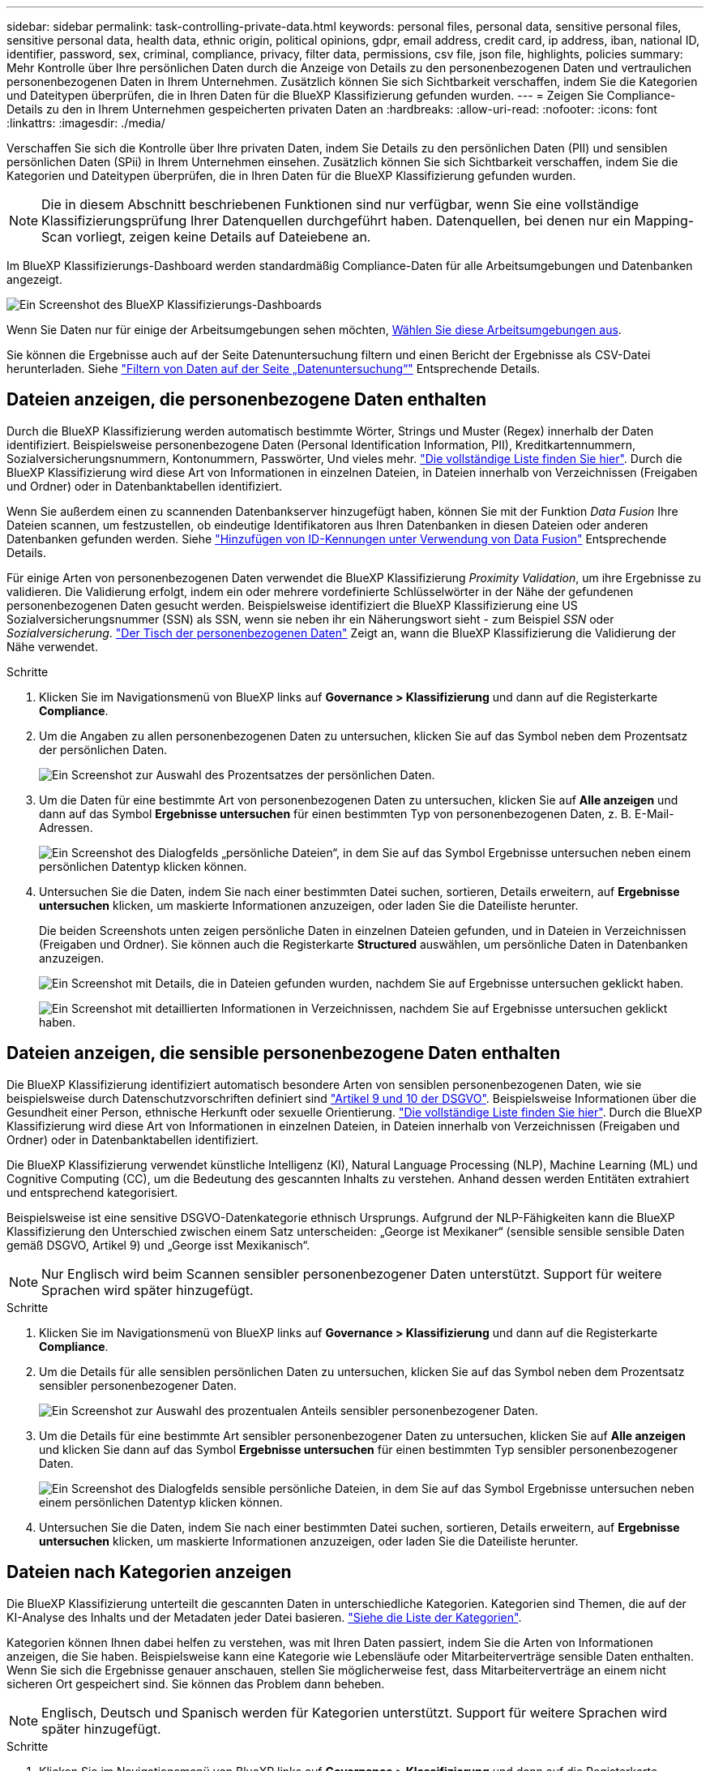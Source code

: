 ---
sidebar: sidebar 
permalink: task-controlling-private-data.html 
keywords: personal files, personal data, sensitive personal files, sensitive personal data, health data, ethnic origin, political opinions, gdpr, email address, credit card, ip address, iban, national ID, identifier, password, sex, criminal, compliance, privacy, filter data, permissions, csv file, json file, highlights, policies 
summary: Mehr Kontrolle über Ihre persönlichen Daten durch die Anzeige von Details zu den personenbezogenen Daten und vertraulichen personenbezogenen Daten in Ihrem Unternehmen. Zusätzlich können Sie sich Sichtbarkeit verschaffen, indem Sie die Kategorien und Dateitypen überprüfen, die in Ihren Daten für die BlueXP Klassifizierung gefunden wurden. 
---
= Zeigen Sie Compliance-Details zu den in Ihrem Unternehmen gespeicherten privaten Daten an
:hardbreaks:
:allow-uri-read: 
:nofooter: 
:icons: font
:linkattrs: 
:imagesdir: ./media/


[role="lead"]
Verschaffen Sie sich die Kontrolle über Ihre privaten Daten, indem Sie Details zu den persönlichen Daten (PII) und sensiblen persönlichen Daten (SPii) in Ihrem Unternehmen einsehen. Zusätzlich können Sie sich Sichtbarkeit verschaffen, indem Sie die Kategorien und Dateitypen überprüfen, die in Ihren Daten für die BlueXP Klassifizierung gefunden wurden.


NOTE: Die in diesem Abschnitt beschriebenen Funktionen sind nur verfügbar, wenn Sie eine vollständige Klassifizierungsprüfung Ihrer Datenquellen durchgeführt haben. Datenquellen, bei denen nur ein Mapping-Scan vorliegt, zeigen keine Details auf Dateiebene an.

Im BlueXP Klassifizierungs-Dashboard werden standardmäßig Compliance-Daten für alle Arbeitsumgebungen und Datenbanken angezeigt.

image:screenshot_compliance_dashboard.png["Ein Screenshot des BlueXP Klassifizierungs-Dashboards"]

Wenn Sie Daten nur für einige der Arbeitsumgebungen sehen möchten, <<Anzeigen von Dashboard-Daten für bestimmte Arbeitsumgebungen,Wählen Sie diese Arbeitsumgebungen aus>>.

Sie können die Ergebnisse auch auf der Seite Datenuntersuchung filtern und einen Bericht der Ergebnisse als CSV-Datei herunterladen. Siehe link:task-investigate-data.html#filter-data-in-the-data-investigation-page["Filtern von Daten auf der Seite „Datenuntersuchung“"] Entsprechende Details.



== Dateien anzeigen, die personenbezogene Daten enthalten

Durch die BlueXP Klassifizierung werden automatisch bestimmte Wörter, Strings und Muster (Regex) innerhalb der Daten identifiziert. Beispielsweise personenbezogene Daten (Personal Identification Information, PII), Kreditkartennummern, Sozialversicherungsnummern, Kontonummern, Passwörter, Und vieles mehr. link:reference-private-data-categories.html#types-of-personal-data["Die vollständige Liste finden Sie hier"^]. Durch die BlueXP Klassifizierung wird diese Art von Informationen in einzelnen Dateien, in Dateien innerhalb von Verzeichnissen (Freigaben und Ordner) oder in Datenbanktabellen identifiziert.

Wenn Sie außerdem einen zu scannenden Datenbankserver hinzugefügt haben, können Sie mit der Funktion _Data Fusion_ Ihre Dateien scannen, um festzustellen, ob eindeutige Identifikatoren aus Ihren Datenbanken in diesen Dateien oder anderen Datenbanken gefunden werden. Siehe link:task-managing-data-fusion.html["Hinzufügen von ID-Kennungen unter Verwendung von Data Fusion"^] Entsprechende Details.

Für einige Arten von personenbezogenen Daten verwendet die BlueXP Klassifizierung _Proximity Validation_, um ihre Ergebnisse zu validieren. Die Validierung erfolgt, indem ein oder mehrere vordefinierte Schlüsselwörter in der Nähe der gefundenen personenbezogenen Daten gesucht werden. Beispielsweise identifiziert die BlueXP Klassifizierung eine US Sozialversicherungsnummer (SSN) als SSN, wenn sie neben ihr ein Näherungswort sieht - zum Beispiel _SSN_ oder _Sozialversicherung_. link:reference-private-data-categories.html#types-of-personal-data["Der Tisch der personenbezogenen Daten"^] Zeigt an, wann die BlueXP Klassifizierung die Validierung der Nähe verwendet.

.Schritte
. Klicken Sie im Navigationsmenü von BlueXP links auf *Governance > Klassifizierung* und dann auf die Registerkarte *Compliance*.
. Um die Angaben zu allen personenbezogenen Daten zu untersuchen, klicken Sie auf das Symbol neben dem Prozentsatz der persönlichen Daten.
+
image:screenshot_compliance_personal.gif["Ein Screenshot zur Auswahl des Prozentsatzes der persönlichen Daten."]

. Um die Daten für eine bestimmte Art von personenbezogenen Daten zu untersuchen, klicken Sie auf *Alle anzeigen* und dann auf das Symbol *Ergebnisse untersuchen* für einen bestimmten Typ von personenbezogenen Daten, z. B. E-Mail-Adressen.
+
image:screenshot_personal_files.gif["Ein Screenshot des Dialogfelds „persönliche Dateien“, in dem Sie auf das Symbol Ergebnisse untersuchen neben einem persönlichen Datentyp klicken können."]

. Untersuchen Sie die Daten, indem Sie nach einer bestimmten Datei suchen, sortieren, Details erweitern, auf *Ergebnisse untersuchen* klicken, um maskierte Informationen anzuzeigen, oder laden Sie die Dateiliste herunter.
+
Die beiden Screenshots unten zeigen persönliche Daten in einzelnen Dateien gefunden, und in Dateien in Verzeichnissen (Freigaben und Ordner). Sie können auch die Registerkarte *Structured* auswählen, um persönliche Daten in Datenbanken anzuzeigen.

+
image:screenshot_compliance_investigation_page.png["Ein Screenshot mit Details, die in Dateien gefunden wurden, nachdem Sie auf Ergebnisse untersuchen geklickt haben."]

+
image:screenshot_compliance_investigation_page_directory.png["Ein Screenshot mit detaillierten Informationen in Verzeichnissen, nachdem Sie auf Ergebnisse untersuchen geklickt haben."]





== Dateien anzeigen, die sensible personenbezogene Daten enthalten

Die BlueXP Klassifizierung identifiziert automatisch besondere Arten von sensiblen personenbezogenen Daten, wie sie beispielsweise durch Datenschutzvorschriften definiert sind https://eur-lex.europa.eu/legal-content/EN/TXT/HTML/?uri=CELEX:32016R0679&from=EN#d1e2051-1-1["Artikel 9 und 10 der DSGVO"^]. Beispielsweise Informationen über die Gesundheit einer Person, ethnische Herkunft oder sexuelle Orientierung. link:reference-private-data-categories.html#types-of-sensitive-personal-data["Die vollständige Liste finden Sie hier"^]. Durch die BlueXP Klassifizierung wird diese Art von Informationen in einzelnen Dateien, in Dateien innerhalb von Verzeichnissen (Freigaben und Ordner) oder in Datenbanktabellen identifiziert.

Die BlueXP Klassifizierung verwendet künstliche Intelligenz (KI), Natural Language Processing (NLP), Machine Learning (ML) und Cognitive Computing (CC), um die Bedeutung des gescannten Inhalts zu verstehen. Anhand dessen werden Entitäten extrahiert und entsprechend kategorisiert.

Beispielsweise ist eine sensitive DSGVO-Datenkategorie ethnisch Ursprungs. Aufgrund der NLP-Fähigkeiten kann die BlueXP Klassifizierung den Unterschied zwischen einem Satz unterscheiden: „George ist Mexikaner“ (sensible sensible sensible Daten gemäß DSGVO, Artikel 9) und „George isst Mexikanisch“.


NOTE: Nur Englisch wird beim Scannen sensibler personenbezogener Daten unterstützt. Support für weitere Sprachen wird später hinzugefügt.

.Schritte
. Klicken Sie im Navigationsmenü von BlueXP links auf *Governance > Klassifizierung* und dann auf die Registerkarte *Compliance*.
. Um die Details für alle sensiblen persönlichen Daten zu untersuchen, klicken Sie auf das Symbol neben dem Prozentsatz sensibler personenbezogener Daten.
+
image:screenshot_compliance_sensitive_personal.gif["Ein Screenshot zur Auswahl des prozentualen Anteils sensibler personenbezogener Daten."]

. Um die Details für eine bestimmte Art sensibler personenbezogener Daten zu untersuchen, klicken Sie auf *Alle anzeigen* und klicken Sie dann auf das Symbol *Ergebnisse untersuchen* für einen bestimmten Typ sensibler personenbezogener Daten.
+
image:screenshot_sensitive_personal_files.gif["Ein Screenshot des Dialogfelds sensible persönliche Dateien, in dem Sie auf das Symbol Ergebnisse untersuchen neben einem persönlichen Datentyp klicken können."]

. Untersuchen Sie die Daten, indem Sie nach einer bestimmten Datei suchen, sortieren, Details erweitern, auf *Ergebnisse untersuchen* klicken, um maskierte Informationen anzuzeigen, oder laden Sie die Dateiliste herunter.




== Dateien nach Kategorien anzeigen

Die BlueXP Klassifizierung unterteilt die gescannten Daten in unterschiedliche Kategorien. Kategorien sind Themen, die auf der KI-Analyse des Inhalts und der Metadaten jeder Datei basieren. link:reference-private-data-categories.html#types-of-categories["Siehe die Liste der Kategorien"^].

Kategorien können Ihnen dabei helfen zu verstehen, was mit Ihren Daten passiert, indem Sie die Arten von Informationen anzeigen, die Sie haben. Beispielsweise kann eine Kategorie wie Lebensläufe oder Mitarbeiterverträge sensible Daten enthalten. Wenn Sie sich die Ergebnisse genauer anschauen, stellen Sie möglicherweise fest, dass Mitarbeiterverträge an einem nicht sicheren Ort gespeichert sind. Sie können das Problem dann beheben.


NOTE: Englisch, Deutsch und Spanisch werden für Kategorien unterstützt. Support für weitere Sprachen wird später hinzugefügt.

.Schritte
. Klicken Sie im Navigationsmenü von BlueXP links auf *Governance > Klassifizierung* und dann auf die Registerkarte *Compliance*.
. Klicken Sie auf das Symbol *Ergebnisse untersuchen* für eine der 4 Top-Kategorien direkt im Hauptbildschirm oder klicken Sie auf *Alle anzeigen* und dann auf das Symbol für eine der Kategorien.
+
image:screenshot_categories.gif["Ein Screenshot des Dialogfelds „Kategorien“, in dem Sie neben einer Kategorie auf das Symbol „Ergebnisse untersuchen“ klicken können."]

. Untersuchen Sie die Daten, indem Sie nach einer bestimmten Datei suchen, sortieren, Details erweitern, auf *Ergebnisse untersuchen* klicken, um maskierte Informationen anzuzeigen, oder laden Sie die Dateiliste herunter.




== Dateien nach Dateitypen anzeigen

Die BlueXP Klassifizierung unterteilt die gescannten Daten nach Dateityp. Die Überprüfung Ihrer Dateitypen kann Ihnen helfen, Ihre sensiblen Daten zu kontrollieren, da Sie möglicherweise feststellen können, dass bestimmte Dateitypen nicht richtig gespeichert sind. link:reference-private-data-categories.html#types-of-files["Siehe die Liste der Dateitypen"^].

Sie können beispielsweise CAD-Dateien speichern, die sehr sensible Informationen über Ihr Unternehmen enthalten. Wenn diese nicht gesichert sind, können Sie die Kontrolle über vertrauliche Daten übernehmen, indem Sie Berechtigungen beschränken oder Dateien an einen anderen Speicherort verschieben.

.Schritte
. Klicken Sie im Navigationsmenü von BlueXP links auf *Governance > Klassifizierung* und dann auf die Registerkarte *Compliance*.
. Klicken Sie auf das Symbol *Ergebnisse untersuchen* für einen der 4 wichtigsten Dateitypen direkt vom Hauptbildschirm aus, oder klicken Sie auf *Alle anzeigen* und dann auf das Symbol für einen der Dateitypen.
+
image:screenshot_file_types.gif["Ein Screenshot des Dialogfelds Dateitypen, in dem Sie auf das Symbol Ergebnisse untersuchen neben einem Dateityp klicken können."]

. Untersuchen Sie die Daten, indem Sie nach einer bestimmten Datei suchen, sortieren, Details erweitern, auf *Ergebnisse untersuchen* klicken, um maskierte Informationen anzuzeigen, oder laden Sie die Dateiliste herunter.




== Anzeigen von Dashboard-Daten für bestimmte Arbeitsumgebungen

Sie können die Inhalte des BlueXP Klassifizierungs-Dashboards filtern, um Compliance-Daten für alle Arbeitsumgebungen und Datenbanken oder nur für bestimmte Arbeitsumgebungen einzusehen.

Wenn Sie das Dashboard filtern, erfasst die BlueXP Klassifizierung die Compliance-Daten und Berichte nur an die von Ihnen ausgewählten Applikationsumgebungen.

.Schritte
. Klicken Sie auf das Dropdown-Menü Filter, wählen Sie die Arbeitsumgebungen aus, für die Sie Daten anzeigen möchten, und klicken Sie auf *Ansicht*.
+
image:screenshot_cloud_compliance_filter.gif["Ein Screenshot zeigt, wie die Untersuchungsergebnisse für bestimmte Arbeitsumgebungen gefiltert werden."]


